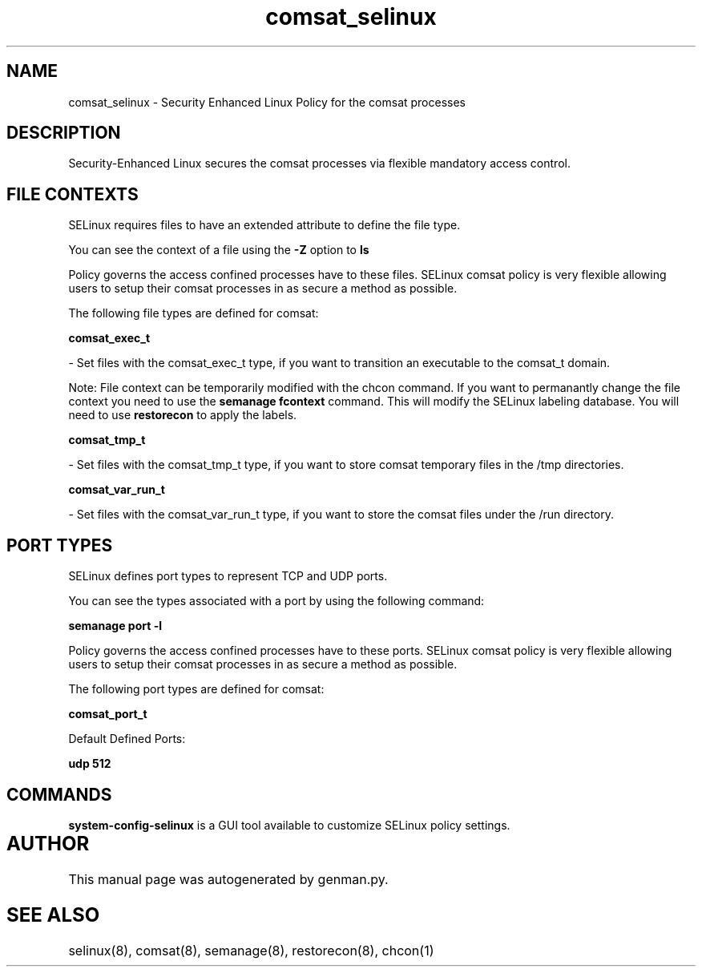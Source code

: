 .TH  "comsat_selinux"  "8"  "comsat" "dwalsh@redhat.com" "comsat SELinux Policy documentation"
.SH "NAME"
comsat_selinux \- Security Enhanced Linux Policy for the comsat processes
.SH "DESCRIPTION"

Security-Enhanced Linux secures the comsat processes via flexible mandatory access
control.  

.SH FILE CONTEXTS
SELinux requires files to have an extended attribute to define the file type. 
.PP
You can see the context of a file using the \fB\-Z\fP option to \fBls\bP
.PP
Policy governs the access confined processes have to these files. 
SELinux comsat policy is very flexible allowing users to setup their comsat processes in as secure a method as possible.
.PP 
The following file types are defined for comsat:


.EX
.B comsat_exec_t 
.EE

- Set files with the comsat_exec_t type, if you want to transition an executable to the comsat_t domain.

Note: File context can be temporarily modified with the chcon command.  If you want to permanantly change the file context you need to use the 
.B semanage fcontext 
command.  This will modify the SELinux labeling database.  You will need to use
.B restorecon
to apply the labels.


.EX
.B comsat_tmp_t 
.EE

- Set files with the comsat_tmp_t type, if you want to store comsat temporary files in the /tmp directories.


.EX
.B comsat_var_run_t 
.EE

- Set files with the comsat_var_run_t type, if you want to store the comsat files under the /run directory.

.SH PORT TYPES
SELinux defines port types to represent TCP and UDP ports. 
.PP
You can see the types associated with a port by using the following command: 

.B semanage port -l

.PP
Policy governs the access confined processes have to these ports. 
SELinux comsat policy is very flexible allowing users to setup their comsat processes in as secure a method as possible.
.PP 
The following port types are defined for comsat:
.EX

.B comsat_port_t 
.EE

.EX
Default Defined Ports:

.B udp 512
.EE
.SH "COMMANDS"

.PP
.B system-config-selinux 
is a GUI tool available to customize SELinux policy settings.

.SH AUTHOR	
This manual page was autogenerated by genman.py.

.SH "SEE ALSO"
selinux(8), comsat(8), semanage(8), restorecon(8), chcon(1)
